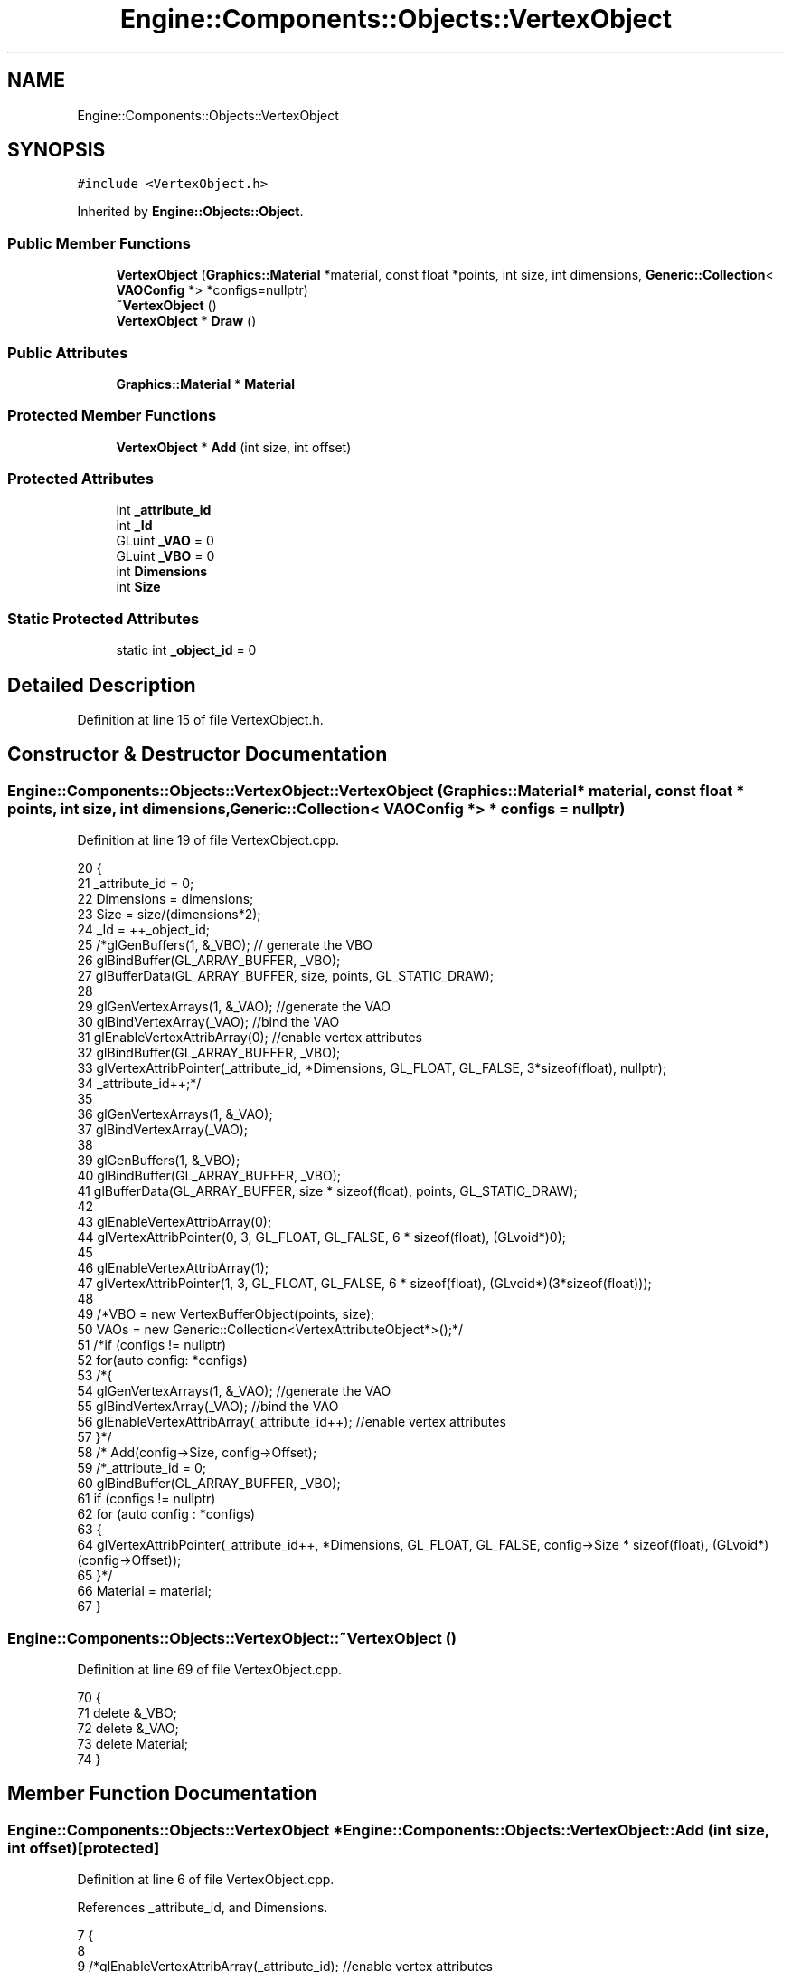 .TH "Engine::Components::Objects::VertexObject" 3 "Sat Nov 3 2018" "Version 4.0" "ZPG" \" -*- nroff -*-
.ad l
.nh
.SH NAME
Engine::Components::Objects::VertexObject
.SH SYNOPSIS
.br
.PP
.PP
\fC#include <VertexObject\&.h>\fP
.PP
Inherited by \fBEngine::Objects::Object\fP\&.
.SS "Public Member Functions"

.in +1c
.ti -1c
.RI "\fBVertexObject\fP (\fBGraphics::Material\fP *material, const float *points, int size, int dimensions, \fBGeneric::Collection\fP< \fBVAOConfig\fP *> *configs=nullptr)"
.br
.ti -1c
.RI "\fB~VertexObject\fP ()"
.br
.ti -1c
.RI "\fBVertexObject\fP * \fBDraw\fP ()"
.br
.in -1c
.SS "Public Attributes"

.in +1c
.ti -1c
.RI "\fBGraphics::Material\fP * \fBMaterial\fP"
.br
.in -1c
.SS "Protected Member Functions"

.in +1c
.ti -1c
.RI "\fBVertexObject\fP * \fBAdd\fP (int size, int offset)"
.br
.in -1c
.SS "Protected Attributes"

.in +1c
.ti -1c
.RI "int \fB_attribute_id\fP"
.br
.ti -1c
.RI "int \fB_Id\fP"
.br
.ti -1c
.RI "GLuint \fB_VAO\fP = 0"
.br
.ti -1c
.RI "GLuint \fB_VBO\fP = 0"
.br
.ti -1c
.RI "int \fBDimensions\fP"
.br
.ti -1c
.RI "int \fBSize\fP"
.br
.in -1c
.SS "Static Protected Attributes"

.in +1c
.ti -1c
.RI "static int \fB_object_id\fP = 0"
.br
.in -1c
.SH "Detailed Description"
.PP 
Definition at line 15 of file VertexObject\&.h\&.
.SH "Constructor & Destructor Documentation"
.PP 
.SS "Engine::Components::Objects::VertexObject::VertexObject (\fBGraphics::Material\fP * material, const float * points, int size, int dimensions, \fBGeneric::Collection\fP< \fBVAOConfig\fP *> * configs = \fCnullptr\fP)"

.PP
Definition at line 19 of file VertexObject\&.cpp\&.
.PP
.nf
20 {
21     _attribute_id = 0;
22     Dimensions = dimensions;
23     Size = size/(dimensions*2);
24     _Id = ++_object_id;
25     /*glGenBuffers(1, &_VBO); // generate the VBO
26     glBindBuffer(GL_ARRAY_BUFFER, _VBO);
27     glBufferData(GL_ARRAY_BUFFER, size, points, GL_STATIC_DRAW);
28 
29     glGenVertexArrays(1, &_VAO); //generate the VAO
30     glBindVertexArray(_VAO); //bind the VAO
31     glEnableVertexAttribArray(0); //enable vertex attributes
32     glBindBuffer(GL_ARRAY_BUFFER, _VBO);
33     glVertexAttribPointer(_attribute_id, *Dimensions, GL_FLOAT, GL_FALSE, 3*sizeof(float), nullptr);
34     _attribute_id++;*/
35 
36     glGenVertexArrays(1, &_VAO);
37     glBindVertexArray(_VAO);
38 
39     glGenBuffers(1, &_VBO);
40     glBindBuffer(GL_ARRAY_BUFFER, _VBO);
41     glBufferData(GL_ARRAY_BUFFER, size * sizeof(float), points, GL_STATIC_DRAW);
42 
43     glEnableVertexAttribArray(0);
44     glVertexAttribPointer(0, 3, GL_FLOAT, GL_FALSE, 6 * sizeof(float), (GLvoid*)0);
45 
46     glEnableVertexAttribArray(1);
47     glVertexAttribPointer(1, 3, GL_FLOAT, GL_FALSE, 6 * sizeof(float), (GLvoid*)(3*sizeof(float)));
48 
49     /*VBO = new VertexBufferObject(points, size);
50     VAOs = new Generic::Collection<VertexAttributeObject*>();*/
51     /*if (configs != nullptr)
52         for(auto config: *configs)
53         /*{
54             glGenVertexArrays(1, &_VAO); //generate the VAO
55             glBindVertexArray(_VAO); //bind the VAO
56             glEnableVertexAttribArray(_attribute_id++); //enable vertex attributes
57         }*/
58         /*  Add(config->Size, config->Offset);
59     /*_attribute_id = 0;
60     glBindBuffer(GL_ARRAY_BUFFER, _VBO);
61     if (configs != nullptr)
62         for (auto config : *configs)
63         {
64             glVertexAttribPointer(_attribute_id++, *Dimensions, GL_FLOAT, GL_FALSE, config->Size * sizeof(float), (GLvoid*)(config->Offset));
65         }*/
66     Material = material;
67 }
.fi
.SS "Engine::Components::Objects::VertexObject::~VertexObject ()"

.PP
Definition at line 69 of file VertexObject\&.cpp\&.
.PP
.nf
70 {
71     delete &_VBO;
72     delete &_VAO;
73     delete Material;
74 }
.fi
.SH "Member Function Documentation"
.PP 
.SS "\fBEngine::Components::Objects::VertexObject\fP * Engine::Components::Objects::VertexObject::Add (int size, int offset)\fC [protected]\fP"

.PP
Definition at line 6 of file VertexObject\&.cpp\&.
.PP
References _attribute_id, and Dimensions\&.
.PP
.nf
7 {
8 
9     /*glEnableVertexAttribArray(_attribute_id); //enable vertex attributes
10     glBindBuffer(GL_ARRAY_BUFFER, _VBO);
11     glVertexAttribPointer(_attribute_id++, *Dimensions, GL_FLOAT, GL_FALSE, size * sizeof(float), (GLvoid*)offset);*/
12     glEnableVertexAttribArray(_attribute_id);
13     glVertexAttribPointer(_attribute_id, Dimensions, GL_FLOAT, GL_FALSE, size, (void*)offset);
14     _attribute_id++;
15     //VAOs->Add(new VertexAttributeObject(VAOi++, VBO, *Dimensions, size, offset));
16     return this;
17 }
.fi
.SS "\fBEngine::Components::Objects::VertexObject\fP * Engine::Components::Objects::VertexObject::Draw ()"

.PP
Definition at line 76 of file VertexObject\&.cpp\&.
.PP
Referenced by Engine::Objects::Sphere::Draw()\&.
.PP
.nf
77 {
78     // use material
79     Material->Use();
80 
81 
82     glBindVertexArray(_VAO);
83     // draw triangles
84     glDrawArrays(GL_TRIANGLES, 0, Size);
85     return this;
86 }
.fi
.SH "Member Data Documentation"
.PP 
.SS "int Engine::Components::Objects::VertexObject::_attribute_id\fC [protected]\fP"

.PP
Definition at line 24 of file VertexObject\&.h\&.
.PP
Referenced by Add()\&.
.SS "int Engine::Components::Objects::VertexObject::_Id\fC [protected]\fP"

.PP
Definition at line 23 of file VertexObject\&.h\&.
.SS "int Engine::Components::Objects::VertexObject::_object_id = 0\fC [static]\fP, \fC [protected]\fP"

.PP
Definition at line 26 of file VertexObject\&.h\&.
.SS "GLuint Engine::Components::Objects::VertexObject::_VAO = 0\fC [protected]\fP"

.PP
Definition at line 22 of file VertexObject\&.h\&.
.SS "GLuint Engine::Components::Objects::VertexObject::_VBO = 0\fC [protected]\fP"

.PP
Definition at line 21 of file VertexObject\&.h\&.
.SS "int Engine::Components::Objects::VertexObject::Dimensions\fC [protected]\fP"

.PP
Definition at line 20 of file VertexObject\&.h\&.
.PP
Referenced by Add()\&.
.SS "\fBGraphics::Material\fP* Engine::Components::Objects::VertexObject::Material"

.PP
Definition at line 32 of file VertexObject\&.h\&.
.PP
Referenced by Application::Engines::CameraEngine::Init(), Light::Light(), and Engine::Objects::Object::Object()\&.
.SS "int Engine::Components::Objects::VertexObject::Size\fC [protected]\fP"

.PP
Definition at line 25 of file VertexObject\&.h\&.

.SH "Author"
.PP 
Generated automatically by Doxygen for ZPG from the source code\&.
